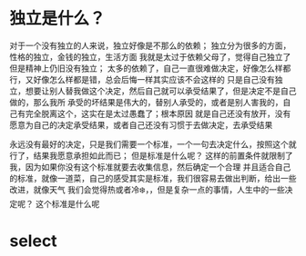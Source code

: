 
* 独立是什么？
对于一个没有独立的人来说，独立好像是不那么的依赖； 独立分为很多的方面，性格的独立，金钱的独立，生活方面
我就是太过于依赖父母了，觉得自己独立了但是精神上仍旧没有独立；
太多的依赖了，自己一直很难做决定，好像怎么样都行，又好像怎么样都是错，总会后悔一样其实应该不会这样的
只是自己没有独立，想要让别人替我做这个决定，然后自己就可以承受结果了，但是决定不是自己做的，那么我所
承受的坏结果是伟大的，替别人承受的，或者是别人害我的，自己有完全脱离这个，这实在是太过愚蠢了；根本原因
就是自己还没有放开，没有愿意为自己的决定承受结果，或者自己还没有习惯于去做决定，去承受结果

永远没有最好的决定，只是我们需要一个标准，一个一句去决定什么，按照这个就行了，结果我愿意承担如此而已；
但是标准是什么呢？ 这样的前置条件就限制了我，因为如果你没有这个标准就要去收集信息，然后确定一个合理
并且适合自己的标准，就像一道菜，自己的感受其实是标准，我们很容易去做出判断，给出一些改进，就像天气
我们会觉得热或者冷❄️，，但是复杂一点的事情，人生中的一些决定呢？ 这个标准是什么呢

* select

